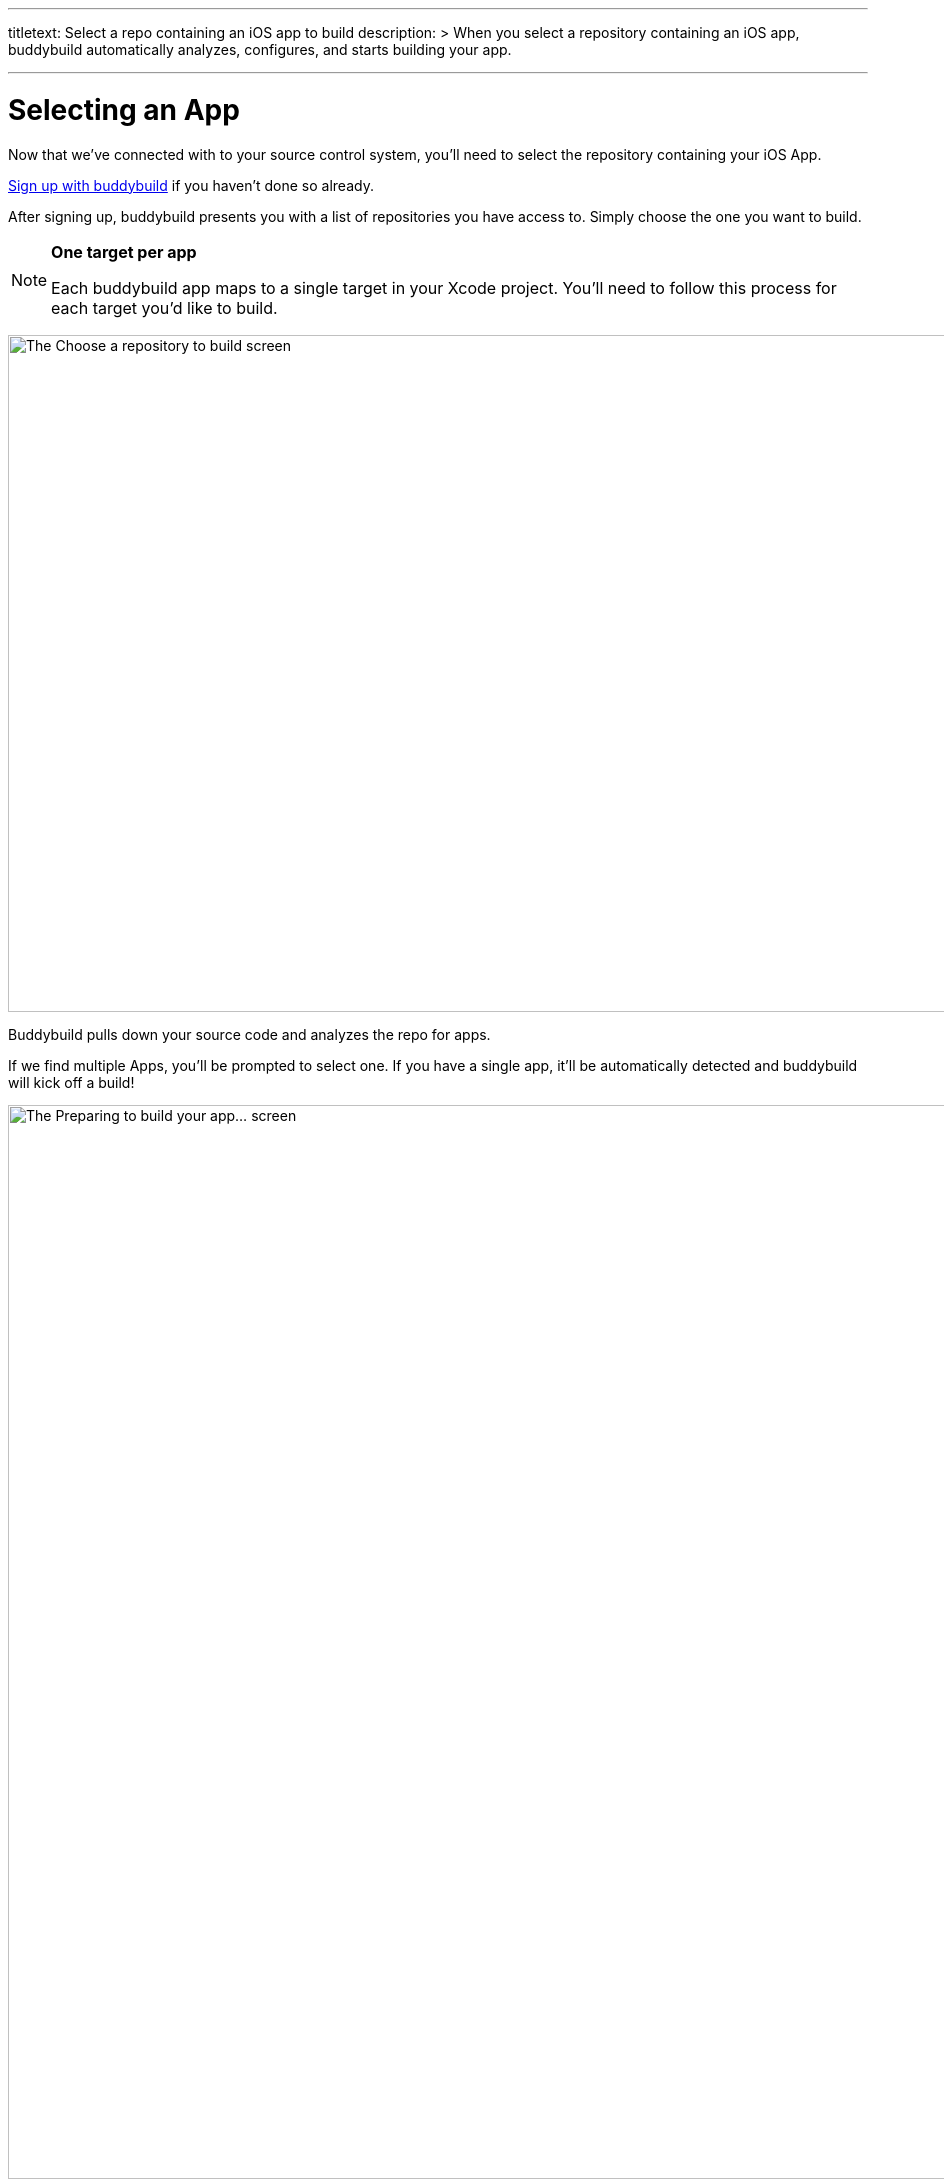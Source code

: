 ---
titletext: Select a repo containing an iOS app to build
description: >
  When you select a repository containing an iOS app, buddybuild
  automatically analyzes, configures, and starts building your app.

---
= Selecting an App

Now that we've connected with to your source control system, you'll need
to select the repository containing your iOS App.

link:../github.adoc[Sign up with buddybuild] if you haven't done so
already.

After signing up, buddybuild presents you with a list of repositories
you have access to. Simply choose the one you want to build.

[NOTE]
======
**One target per app**

Each buddybuild app maps to a single target in your Xcode project.
You'll need to follow this process for each target you'd like to build.
======

image:img/First-Build---Select-Repo.png["The Choose a repository to
build screen", 1500, 677]

Buddybuild pulls down your source code and analyzes the repo for apps.

If we find multiple Apps, you'll be prompted to select one. If you have
a single app, it'll be automatically detected and buddybuild will kick
off a build!

image:img/Selecting-an-app---2.jpg["The Preparing to build your app...
screen", 2360, 1074]

Once the build is finished, **Go to the Dashboard.**

image:img/Selecting-an-app---3.jpg["The build success screen", 2348, 1174]

That's it! You've just created a build of your app in buddybuild.
Proceed to the next step to link:invite_testers.adoc[invite testers] to
try your app.
